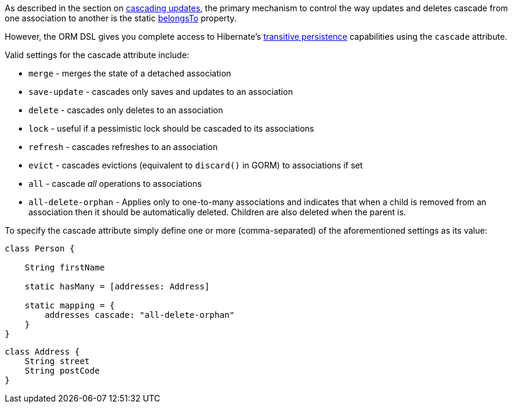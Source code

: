 As described in the section on <<cascades,cascading updates>>, the primary mechanism to control the way updates and deletes cascade from one association to another is the static <<ref-domain-classes-belongsTo,belongsTo>> property.

However, the ORM DSL gives you complete access to Hibernate's https://docs.jboss.org/hibernate/orm/current/userguide/html_single/Hibernate_User_Guide.html#associations[transitive persistence] capabilities using the `cascade` attribute.

Valid settings for the cascade attribute include:

* `merge` - merges the state of a detached association
* `save-update` - cascades only saves and updates to an association
* `delete` - cascades only deletes to an association
* `lock` - useful if a pessimistic lock should be cascaded to its associations
* `refresh` - cascades refreshes to an association
* `evict` - cascades evictions (equivalent to `discard()` in GORM) to associations if set
* `all` - cascade _all_ operations to associations
* `all-delete-orphan` - Applies only to one-to-many associations and indicates that when a child is removed from an association then it should be automatically deleted. Children are also deleted when the parent is.


To specify the cascade attribute simply define one or more (comma-separated) of the aforementioned settings as its value:

[source,java]
----
class Person {

    String firstName

    static hasMany = [addresses: Address]

    static mapping = {
        addresses cascade: "all-delete-orphan"
    }
}
----

[source,java]
----
class Address {
    String street
    String postCode
}
----
